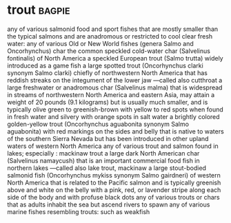 * trout :bagpie:
any of various salmonid food and sport fishes that are mostly smaller than the typical salmons and are anadromous or restricted to cool clear fresh water:
any of various Old or New World fishes (genera Salmo and Oncorhynchus)
char
the common speckled cold-water char (Salvelinus fontinalis) of North America
a speckled European trout (Salmo trutta) widely introduced as a game fish
a large spotted trout (Oncorhynchus clarki synonym Salmo clarki) chiefly of northwestern North America that has reddish streaks on the integument of the lower jaw —called also cutthroat
a large freshwater or anadromous char (Salvelinus malma) that is widespread in streams of northwestern North America and eastern Asia, may attain a weight of 20 pounds (9.1 kilograms) but is usually much smaller, and is typically olive green to greenish-brown with yellow to red spots when found in fresh water and silvery with orange spots in salt water
a brightly colored golden-yellow trout (Oncorhynchus aguabonita synonym Salmo aguabonita) with red markings on the sides and belly that is native to waters of the southern Sierra Nevada but has been introduced in other upland waters of western North America
any of various trout and salmon found in lakes; especially : mackinaw trout
a large dark North American char (Salvelinus namaycush) that is an important commercial food fish in northern lakes —called also lake trout, mackinaw
a large stout-bodied salmonid fish (Oncorhynchus mykiss synonym Salmo gairdneri) of western North America that is related to the Pacific salmon and is typically greenish above and white on the belly with a pink, red, or lavender stripe along each side of the body and with profuse black dots
any of various trouts or chars that as adults inhabit the sea but ascend rivers to spawn
any of various marine fishes resembling trouts: such as
weakfish
